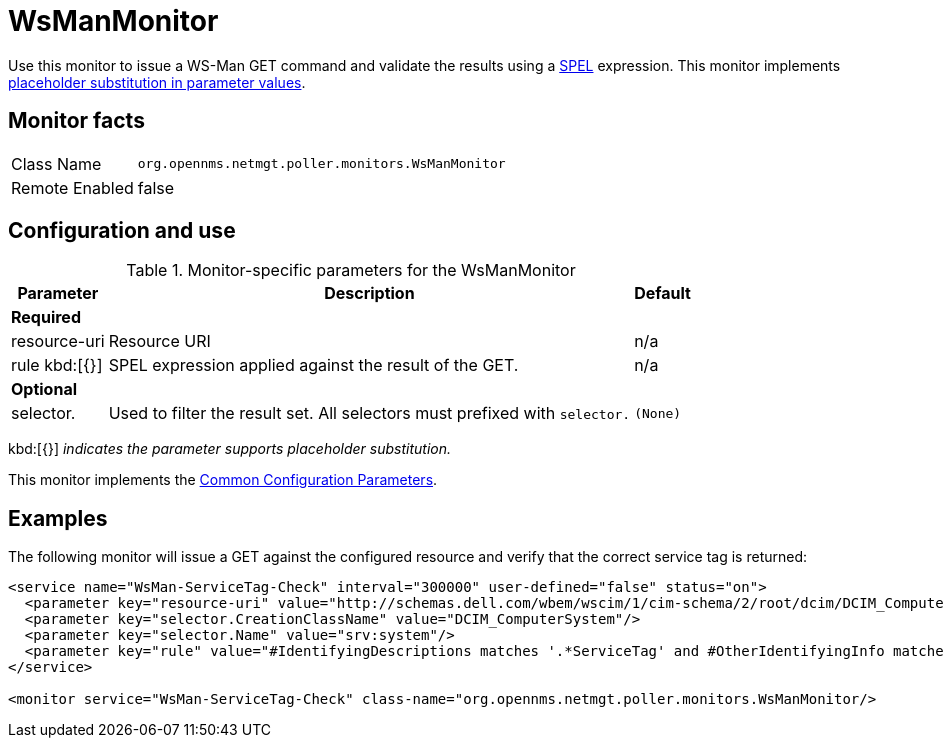 
= WsManMonitor

Use this monitor to issue a WS-Man GET command and validate the results using a link:http://docs.spring.io/spring/docs/current/spring-framework-reference/html/expressions.html[SPEL] expression.
This monitor implements <<service-assurance/monitors/introduction.adoc#ga-service-assurance-monitors-placeholder-substitution-parameters, placeholder substitution in parameter values>>.

== Monitor facts

[options="autowidth"]
|===
| Class Name     | `org.opennms.netmgt.poller.monitors.WsManMonitor`
| Remote Enabled | false
|===

== Configuration and use

.Monitor-specific parameters for the WsManMonitor
[options="header, autowidth"]
|===
| Parameter      | Description                                                                 | Default

3+|*Required*

| resource-uri | Resource URI                                                                | n/a
| rule kbd:[{}]
      | SPEL expression applied against the result of the GET.                  | n/a
3+|*Optional*

| selector.    | Used to filter the result set. All selectors must prefixed with `selector.` | `(None)`
|===

kbd:[{}] _indicates the parameter supports placeholder substitution._

This monitor implements the <<service-assurance/monitors/introduction.adoc#ga-service-assurance-monitors-common-parameters, Common Configuration Parameters>>.

== Examples

The following monitor will issue a GET against the configured resource and verify that the correct service tag is returned:
  
[source, xml]
----
<service name="WsMan-ServiceTag-Check" interval="300000" user-defined="false" status="on">
  <parameter key="resource-uri" value="http://schemas.dell.com/wbem/wscim/1/cim-schema/2/root/dcim/DCIM_ComputerSystem"/>
  <parameter key="selector.CreationClassName" value="DCIM_ComputerSystem"/>
  <parameter key="selector.Name" value="srv:system"/>
  <parameter key="rule" value="#IdentifyingDescriptions matches '.*ServiceTag' and #OtherIdentifyingInfo matches 'C7BBBP1'"/>
</service>

<monitor service="WsMan-ServiceTag-Check" class-name="org.opennms.netmgt.poller.monitors.WsManMonitor/>
----
